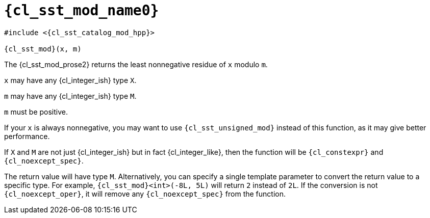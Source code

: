 //
// Copyright (C) 2012-2024 Stealth Software Technologies, Inc.
//
// Permission is hereby granted, free of charge, to any person
// obtaining a copy of this software and associated documentation
// files (the "Software"), to deal in the Software without
// restriction, including without limitation the rights to use,
// copy, modify, merge, publish, distribute, sublicense, and/or
// sell copies of the Software, and to permit persons to whom the
// Software is furnished to do so, subject to the following
// conditions:
//
// The above copyright notice and this permission notice (including
// the next paragraph) shall be included in all copies or
// substantial portions of the Software.
//
// THE SOFTWARE IS PROVIDED "AS IS", WITHOUT WARRANTY OF ANY KIND,
// EXPRESS OR IMPLIED, INCLUDING BUT NOT LIMITED TO THE WARRANTIES
// OF MERCHANTABILITY, FITNESS FOR A PARTICULAR PURPOSE AND
// NONINFRINGEMENT. IN NO EVENT SHALL THE AUTHORS OR COPYRIGHT
// HOLDERS BE LIABLE FOR ANY CLAIM, DAMAGES OR OTHER LIABILITY,
// WHETHER IN AN ACTION OF CONTRACT, TORT OR OTHERWISE, ARISING
// FROM, OUT OF OR IN CONNECTION WITH THE SOFTWARE OR THE USE OR
// OTHER DEALINGS IN THE SOFTWARE.
//
// SPDX-License-Identifier: MIT
//

//----------------------------------------------------------------------
ifdef::define_attributes[]
ifndef::SECTIONS_CL_SST_MOD_ADOC[]
:SECTIONS_CL_SST_MOD_ADOC:
//----------------------------------------------------------------------

:cl_sst_mod_name1: mod
:cl_sst_mod_name0: sst::mod
:cl_sst_mod_id: cl_sst_mod
:cl_sst_mod_url: sections/cl_sst_mod.adoc#{cl_sst_mod_id}
:cl_sst_mod_chop1: xref:{cl_sst_mod_url}[{cl_sst_mod_name1}]
:cl_sst_mod_chop1_prose1: pass:a,q[`{cl_sst_mod_chop1}`]
:cl_sst_mod_chop1_prose2: pass:a,q[`{cl_sst_mod_chop1}` function]
:cl_sst_mod_chop0: xref:{cl_sst_mod_url}[{cl_sst_mod_name0}]
:cl_sst_mod_chop0_prose1: pass:a,q[`{cl_sst_mod_chop0}`]
:cl_sst_mod_chop0_prose2: pass:a,q[`{cl_sst_mod_chop0}` function]
:cl_sst_mod: {cl_sst_mod_chop0}
:cl_sst_mod_prose1: {cl_sst_mod_chop0_prose1}
:cl_sst_mod_prose2: {cl_sst_mod_chop0_prose2}
:cl_sst_catalog_mod_hpp_url: {repo_browser_url}/src/c-cpp/include/sst/catalog/mod.hpp
:cl_sst_catalog_mod_hpp: link:{cl_sst_catalog_mod_hpp_url}[sst/catalog/mod.hpp,window=_blank]

//----------------------------------------------------------------------
endif::[]
endif::[]
ifndef::define_attributes[]
//----------------------------------------------------------------------

[#{cl_sst_mod_id}]
= `{cl_sst_mod_name0}`

[source,subs="{sst_subs_source}"]
----
#include <{cl_sst_catalog_mod_hpp}>

{cl_sst_mod}(x, m)
----

The {cl_sst_mod_prose2} returns the least nonnegative residue of `x`
modulo `m`.

`x` may have any {cl_integer_ish} type `X`.

`m` may have any {cl_integer_ish} type `M`.

`m` must be positive.

If your `x` is always nonnegative, you may want to use
`{cl_sst_unsigned_mod}` instead of this function, as it may give better
performance.

If `X` and `M` are not just {cl_integer_ish} but in fact
{cl_integer_like}, then the function will be `{cl_constexpr}` and
`{cl_noexcept_spec}`.

The return value will have type `M`.
Alternatively, you can specify a single template parameter to convert
the return value to a specific type.
For example, `{cl_sst_mod}<int>(-8L, 5L)` will return `2` instead of
`2L`.
If the conversion is not `{cl_noexcept_oper}`, it will remove any
`{cl_noexcept_spec}` from the function.

//----------------------------------------------------------------------
endif::[]
